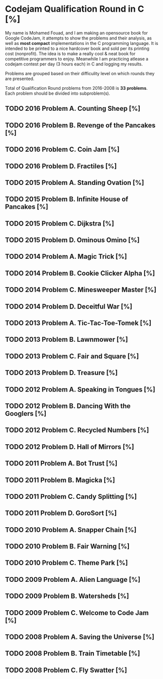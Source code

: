 * Codejam Qualification Round in C  [%]
  My name is Mohamed Fouad, and I am making an opensource book for
  Google CodeJam, it attempts to show the problems and their
  analysis, as well as *most compact* implementations in
  the C programming language. It is intended to be printed to a nice
  hardcover book and sold per its printing cost (nonprofit). The idea
  is to make a really cool & neat book for competitive programmers to enjoy. 
  Meanwhile I am practicing atlease a codejam contest per day (3 hours each)
  in C and logging my results.

  Problems are grouped based on their difficulity level on which rounds
  they are presented.
   
  Total of Qualification Round problems from 2016-2008 is *33 problems*.
  Each problem should be divided into subproblem(s).
 
** TODO 2016 Problem A. Counting Sheep [%]

** TODO 2016 Problem B. Revenge of the Pancakes [%]

** TODO 2016 Problem C. Coin Jam [%]

** TODO 2016 Problem D. Fractiles [%]


** TODO 2015 Problem A. Standing Ovation [%]

** TODO 2015 Problem B. Infinite House of Pancakes [%]

** TODO 2015 Problem C. Dijkstra [%]

** TODO 2015 Problem D. Ominous Omino [%]


** TODO 2014 Problem A. Magic Trick [%]
** TODO 2014 Problem B. Cookie Clicker Alpha [%]
** TODO 2014 Problem C. Minesweeper Master [%]
** TODO 2014 Problem D. Deceitful War [%]

     
** TODO 2013 Problem A. Tic-Tac-Toe-Tomek [%]
** TODO 2013 Problem B. Lawnmower [%]
** TODO 2013 Problem C. Fair and Square [%]
** TODO 2013 Problem D. Treasure [%]

** TODO 2012 Problem A. Speaking in Tongues [%]
** TODO 2012 Problem B. Dancing With the Googlers [%]
** TODO 2012 Problem C. Recycled Numbers [%]
** TODO 2012 Problem D. Hall of Mirrors [%]


** TODO 2011 Problem A. Bot Trust [%]
** TODO 2011 Problem B. Magicka [%]
** TODO 2011 Problem C. Candy Splitting [%]
** TODO 2011 Problem D. GoroSort [%]


** TODO 2010 Problem A. Snapper Chain [%]
** TODO 2010 Problem B. Fair Warning [%]
** TODO 2010 Problem C. Theme Park [%]


** TODO 2009 Problem A. Alien Language [%]
** TODO 2009 Problem B. Watersheds [%]
** TODO 2009 Problem C. Welcome to Code Jam [%]

     
** TODO 2008 Problem A. Saving the Universe [%]
** TODO 2008 Problem B. Train Timetable [%]
** TODO 2008 Problem C. Fly Swatter [%]
     
